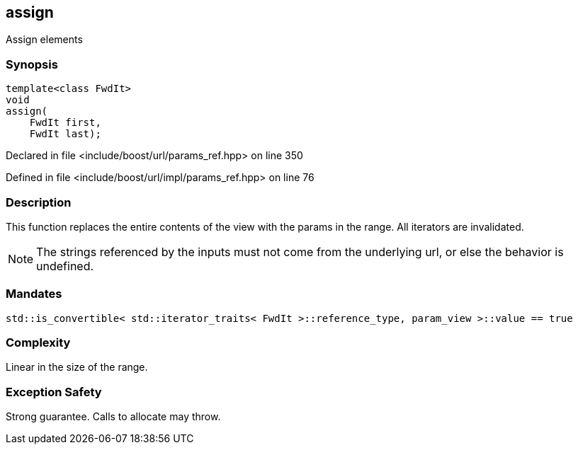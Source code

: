 :relfileprefix: ../../../
[#2F066AA6BAA6895675021150018B3A90F8131663]
== assign

pass:v,q[Assign elements]


=== Synopsis

[source,cpp,subs="verbatim,macros,-callouts"]
----
template<class FwdIt>
void
assign(
    FwdIt first,
    FwdIt last);
----

Declared in file <include/boost/url/params_ref.hpp> on line 350

Defined in file <include/boost/url/impl/params_ref.hpp> on line 76

=== Description

pass:v,q[This function replaces the entire] pass:v,q[contents of the view with the params]
pass:v,q[in the range.]
pass:v,q[All iterators are invalidated.]
[NOTE]
pass:v,q[The strings referenced by the inputs]
pass:v,q[must not come from the underlying url,]
pass:v,q[or else the behavior is undefined.]

=== Mandates
[,cpp]
----
std::is_convertible< std::iterator_traits< FwdIt >::reference_type, param_view >::value == true
----

=== Complexity
pass:v,q[Linear in the size of the range.]

=== Exception Safety
pass:v,q[Strong guarantee.]
pass:v,q[Calls to allocate may throw.]


